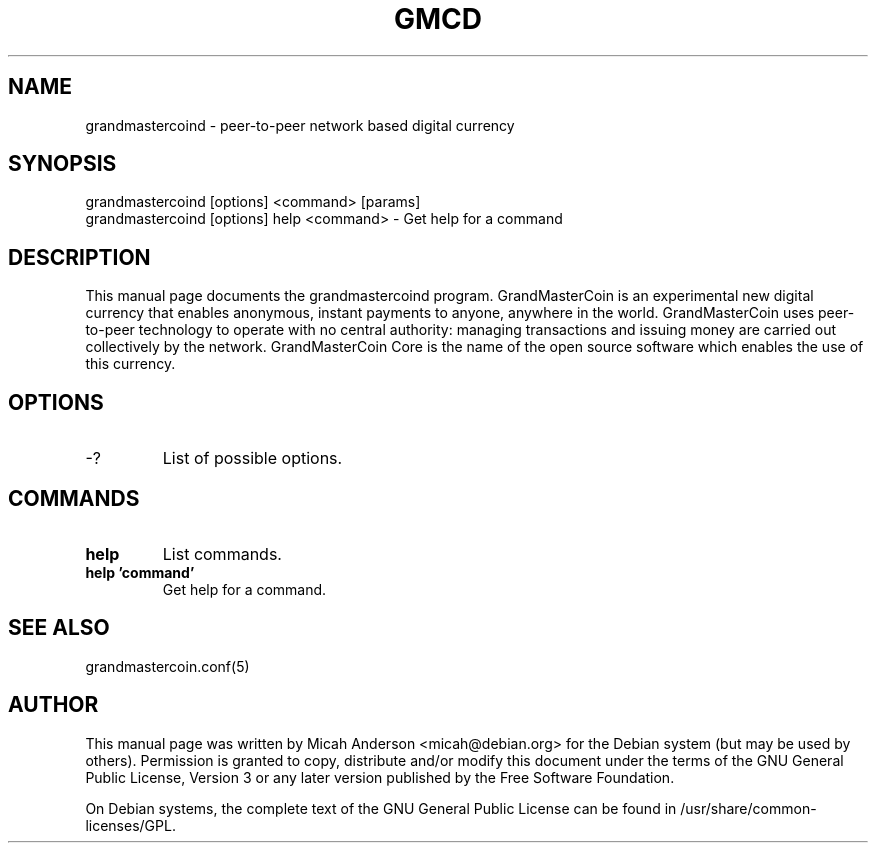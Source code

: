 .TH GMCD "1" "June 2016" "grandmastercoind 0.12"
.SH NAME
grandmastercoind \- peer-to-peer network based digital currency
.SH SYNOPSIS
grandmastercoind [options] <command> [params]
.TP
grandmastercoind [options] help <command> \- Get help for a command
.SH DESCRIPTION
This  manual page documents the grandmastercoind program. GrandMasterCoin is an experimental new digital currency that enables anonymous, instant payments to anyone, anywhere in the world. GrandMasterCoin uses peer-to-peer technology to operate with no central authority: managing transactions and issuing money are carried out collectively by the network. GrandMasterCoin Core is the name of the open source software which enables the use of this currency.

.SH OPTIONS
.TP
\-?
List of possible options.
.SH COMMANDS
.TP
\fBhelp\fR
List commands.

.TP
\fBhelp 'command'\fR
Get help for a command.

.SH "SEE ALSO"
grandmastercoin.conf(5)
.SH AUTHOR
This manual page was written by Micah Anderson <micah@debian.org> for the Debian system (but may be used by others). Permission is granted to copy, distribute and/or modify this document under the terms of the GNU General Public License, Version 3 or any later version published by the Free Software Foundation.

On Debian systems, the complete text of the GNU General Public License can be found in /usr/share/common-licenses/GPL.

